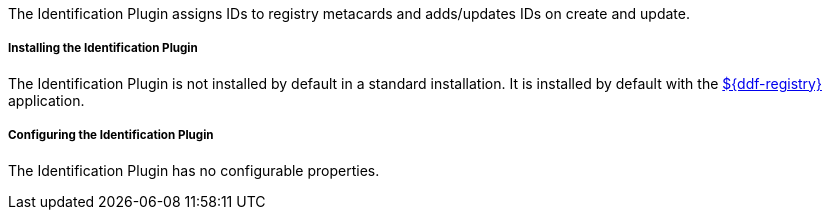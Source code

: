 :type: plugin
:status: published
:title: Identification Plugin
:link: _identification_plugin
:plugintypes: preingest,postingest
:summary: Manages IDs on registry metacards.

The Identification Plugin assigns IDs to registry metacards and adds/updates IDs on create and update.

===== Installing the Identification Plugin

The Identification Plugin is not installed by default in a standard installation.
It is installed by default with the <<{reference-prefix}installing_registry, ${ddf-registry}>> application.

===== Configuring the Identification Plugin

The Identification Plugin has no configurable properties.
